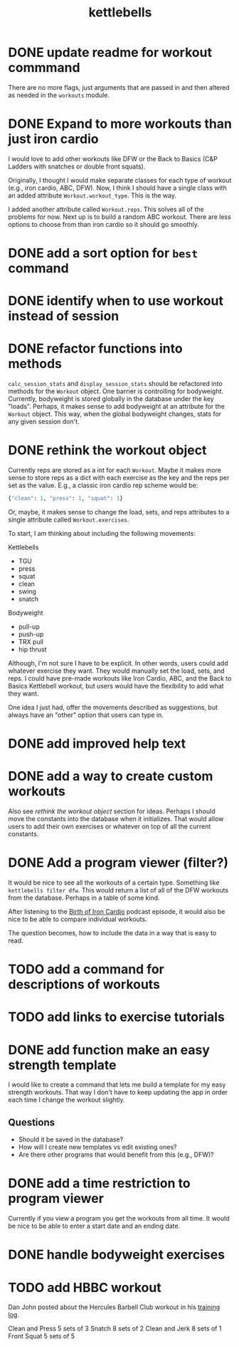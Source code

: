 #+title: kettlebells

* DONE update readme for workout commmand
CLOSED: [2023-10-03 Tue 19:20]
There are no more flags, just arguments that are passed in and then altered as needed in the ~workouts~ module.
* DONE Expand to more workouts than just iron cardio
CLOSED: [2023-10-03 Tue 19:20]
I would love to add other workouts like DFW or the Back to Basics (C&P Ladders with snatches or double front squats).

Originally, I thought I would make separate classes for each type of workout (e.g., iron cardio, ABC, DFW). Now, I think I should have a single class with an added attribute ~Workout.workout_type~. This is the way.

I added another attribute called ~Workout.reps~. This solves all of the problems for now. Next up is to build a random ABC workout. There are less options to choose from than iron cardio so it should go smoothly.
* DONE add a sort option for ~best~ command
CLOSED: [2023-10-14 Sat 15:48]
* DONE identify when to use workout instead of session
CLOSED: [2023-10-01 Sun 15:42]
* DONE refactor functions into methods
CLOSED: [2023-10-06 Fri 15:58]
~calc_session_stats~ and ~display_session_stats~ should be refactored into methods for the ~Workout~ object. One barrier is controlling for bodyweight. Currently, bodyweight is stored globally in the database under the key "loads". Perhaps, it makes sense to add bodyweight at an attribute for the ~Workout~ object. This way, when the global bodyweight changes, stats for any given session don't.
* DONE rethink the workout object
CLOSED: [2023-10-09 Mon 21:44]
Currently reps are stored as a int for each ~Workout~. Maybe it makes more sense to store reps as a dict with each exercise as the key and the reps per set as the value. E.g., a classic iron cardio rep scheme would be:

#+begin_src python
{"clean": 1, "press": 1, "squat": 1}
#+end_src

Or, maybe, it makes sense to change the load, sets, and reps attributes to a single attribute called ~Workout.exercises~.

To start, I am thinking about including the following movements:

Kettlebells
+ TGU
+ press
+ squat
+ clean
+ swing
+ snatch

Bodyweight
+ pull-up
+ push-up
+ TRX pull
+ hip thrust

Although, I'm not sure I have to be explicit. In other words, users could add whatever exercise they want. They would manually set the load, sets, and reps. I could have pre-made workouts like Iron Cardio, ABC, and the Back to Basics Kettlebell workout, but users would have the flexibility to add what they want.

One idea I just had, offer the movements described as suggestions, but always have an "other" option that users can type in.

* DONE add improved help text
CLOSED: [2023-10-14 Sat 15:18]
* DONE add a way to create custom workouts
CLOSED: [2023-11-07 Tue 17:49]
Also see [[rethink the workout object][rethink the workout object]] section for ideas. Perhaps I should move the constants into the database when it initializes. That would allow users to add their own exercises or whatever on top of all the current constants.

* DONE Add a program viewer (filter?)
CLOSED: [2023-11-29 Wed 19:42]
It would be nice to see all the workouts of a certain type. Something like ~kettlebells filter dfw~. This would return a list of all of the DFW workouts from the database. Perhaps in a table of some kind.

After listening to the [[https://www.youtube.com/watch?v=TLd_kXilVUM][Birth of Iron Cardio]] podcast episode, it would also be nice to be able to compare individual workouts.

The question becomes, how to include the data in a way that is easy to read.

* TODO add a command for descriptions of workouts
* TODO add links to exercise tutorials
* DONE add function make an easy strength template
CLOSED: [2024-03-16 Sat 09:54]
I would like to create a command that lets me build a template for my easy strength workouts. That way I don't have to keep updating the app in order each time I change the workout slightly.
** Questions
- Should it be saved in the database?
- How will I create new templates vs edit existing ones?
- Are there other programs that would benefit from this (e.g., DFW)?
* DONE add a time restriction to program viewer
CLOSED: [2024-12-31 Tue 13:57]
Currently if you view a program you get the workouts from all time. It would be nice to be able to enter a start date and an ending date.
* DONE handle bodyweight exercises
CLOSED: [2024-03-16 Sat 09:54]
* TODO add HBBC workout
Dan John posted about the Hercules Barbell Club workout in his [[https://forum.danjohnuniversity.com/t/dan-johns-ongoing-battle-with-life-living-and-everything-else/340/1398?u=russell_helmstedter][training log]].

Clean and Press 5 sets of 3
Snatch 8 sets of 2
Clean and Jerk 8 sets of 1
Front Squat 5 sets of 5
